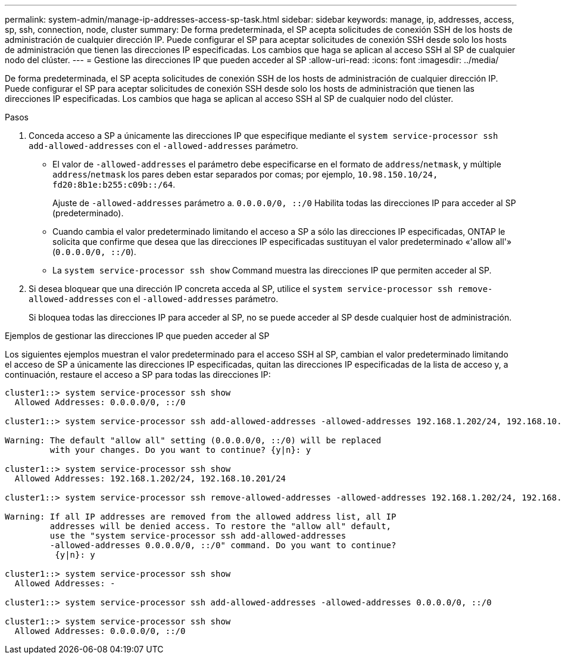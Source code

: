 ---
permalink: system-admin/manage-ip-addresses-access-sp-task.html 
sidebar: sidebar 
keywords: manage, ip, addresses, access, sp, ssh, connection, node, cluster 
summary: De forma predeterminada, el SP acepta solicitudes de conexión SSH de los hosts de administración de cualquier dirección IP. Puede configurar el SP para aceptar solicitudes de conexión SSH desde solo los hosts de administración que tienen las direcciones IP especificadas. Los cambios que haga se aplican al acceso SSH al SP de cualquier nodo del clúster. 
---
= Gestione las direcciones IP que pueden acceder al SP
:allow-uri-read: 
:icons: font
:imagesdir: ../media/


[role="lead"]
De forma predeterminada, el SP acepta solicitudes de conexión SSH de los hosts de administración de cualquier dirección IP. Puede configurar el SP para aceptar solicitudes de conexión SSH desde solo los hosts de administración que tienen las direcciones IP especificadas. Los cambios que haga se aplican al acceso SSH al SP de cualquier nodo del clúster.

.Pasos
. Conceda acceso a SP a únicamente las direcciones IP que especifique mediante el `system service-processor ssh add-allowed-addresses` con el `-allowed-addresses` parámetro.
+
** El valor de `-allowed-addresses` el parámetro debe especificarse en el formato de `address`/`netmask`, y múltiple `address`/`netmask` los pares deben estar separados por comas; por ejemplo, `10.98.150.10/24, fd20:8b1e:b255:c09b::/64`.
+
Ajuste de `-allowed-addresses` parámetro a. `0.0.0.0/0, ::/0` Habilita todas las direcciones IP para acceder al SP (predeterminado).

** Cuando cambia el valor predeterminado limitando el acceso a SP a sólo las direcciones IP especificadas, ONTAP le solicita que confirme que desea que las direcciones IP especificadas sustituyan el valor predeterminado «'allow all'» (`0.0.0.0/0, ::/0`).
** La `system service-processor ssh show` Command muestra las direcciones IP que permiten acceder al SP.


. Si desea bloquear que una dirección IP concreta acceda al SP, utilice el `system service-processor ssh remove-allowed-addresses` con el `-allowed-addresses` parámetro.
+
Si bloquea todas las direcciones IP para acceder al SP, no se puede acceder al SP desde cualquier host de administración.



.Ejemplos de gestionar las direcciones IP que pueden acceder al SP
Los siguientes ejemplos muestran el valor predeterminado para el acceso SSH al SP, cambian el valor predeterminado limitando el acceso de SP a únicamente las direcciones IP especificadas, quitan las direcciones IP especificadas de la lista de acceso y, a continuación, restaure el acceso a SP para todas las direcciones IP:

[listing]
----
cluster1::> system service-processor ssh show
  Allowed Addresses: 0.0.0.0/0, ::/0

cluster1::> system service-processor ssh add-allowed-addresses -allowed-addresses 192.168.1.202/24, 192.168.10.201/24

Warning: The default "allow all" setting (0.0.0.0/0, ::/0) will be replaced
         with your changes. Do you want to continue? {y|n}: y

cluster1::> system service-processor ssh show
  Allowed Addresses: 192.168.1.202/24, 192.168.10.201/24

cluster1::> system service-processor ssh remove-allowed-addresses -allowed-addresses 192.168.1.202/24, 192.168.10.201/24

Warning: If all IP addresses are removed from the allowed address list, all IP
         addresses will be denied access. To restore the "allow all" default,
         use the "system service-processor ssh add-allowed-addresses
         -allowed-addresses 0.0.0.0/0, ::/0" command. Do you want to continue?
          {y|n}: y

cluster1::> system service-processor ssh show
  Allowed Addresses: -

cluster1::> system service-processor ssh add-allowed-addresses -allowed-addresses 0.0.0.0/0, ::/0

cluster1::> system service-processor ssh show
  Allowed Addresses: 0.0.0.0/0, ::/0
----